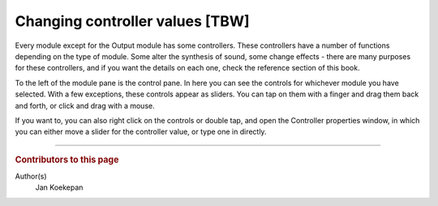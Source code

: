 ================================
Changing controller values [TBW]
================================

Every module except for the Output module has some controllers.
These controllers have a number of functions depending on the type of module.
Some alter the synthesis of sound, some change effects - there are many purposes for these controllers, and if you want the details on each one, check the reference section of this book.

To the left of the module pane is the control pane.
In here you can see the controls for whichever module you have selected.
With a few exceptions, these controls appear as sliders.
You can tap on them with a finger and drag them back and forth, or click and drag with a mouse.

If you want to, you can also right click on the controls or double tap, and open the Controller properties window, in which you can either move a slider for the controller value, or type one in directly.

----

..  rubric:: Contributors to this page

Author(s)
  Jan Koekepan
